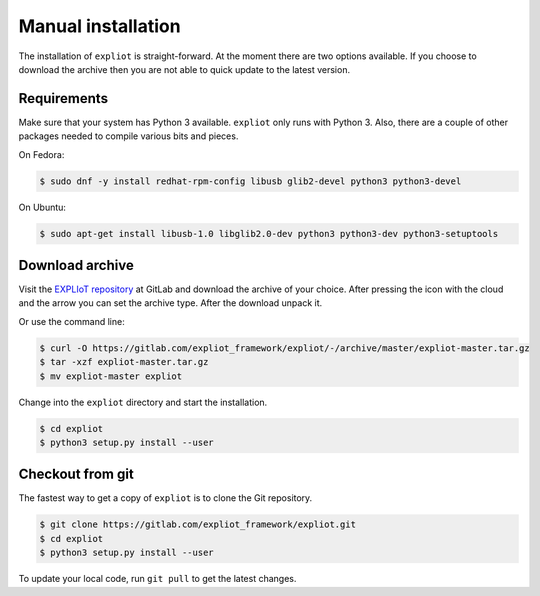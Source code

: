 Manual installation
===================

The installation of ``expliot`` is straight-forward. At the moment there are
two options available. If you choose to download the archive then you are not
able to quick update to the latest version.

Requirements
------------

Make sure that your system has Python 3 available. ``expliot`` only runs with
Python 3. Also, there are a couple of other packages needed to compile various
bits and pieces.

On Fedora:

.. code-block:: console

   $ sudo dnf -y install redhat-rpm-config libusb glib2-devel python3 python3-devel

On Ubuntu:

.. code-block:: console

   $ sudo apt-get install libusb-1.0 libglib2.0-dev python3 python3-dev python3-setuptools

Download archive
----------------

Visit the `EXPLIoT repository <https://gitlab.com/expliot_framework/expliot>`_
at GitLab and download the archive of your choice. After pressing the icon
with the cloud and the arrow you can set the archive type. After the download
unpack it.

Or use the command line:

.. code-block:: console

  $ curl -O https://gitlab.com/expliot_framework/expliot/-/archive/master/expliot-master.tar.gz
  $ tar -xzf expliot-master.tar.gz
  $ mv expliot-master expliot

Change into the ``expliot`` directory and start the installation.

.. code-block:: console

   $ cd expliot
   $ python3 setup.py install --user

Checkout from git
-----------------

The fastest way to get a copy of ``expliot`` is to clone the Git repository.

.. code-block:: console

   $ git clone https://gitlab.com/expliot_framework/expliot.git
   $ cd expliot
   $ python3 setup.py install --user

To update your local code, run ``git pull`` to get the latest changes.
